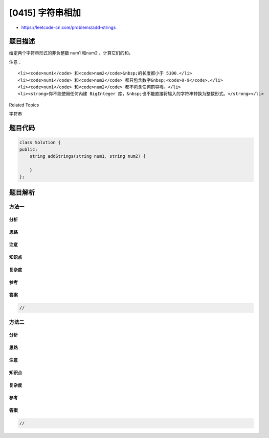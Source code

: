 [0415] 字符串相加
=================

-  https://leetcode-cn.com/problems/add-strings

题目描述
--------

.. raw:: html

   <p>

给定两个字符串形式的非负整数 num1 和num2 ，计算它们的和。

.. raw:: html

   </p>

.. raw:: html

   <p>

注意：

.. raw:: html

   </p>

.. raw:: html

   <ol>

::

    <li><code>num1</code> 和<code>num2</code>&nbsp;的长度都小于 5100.</li>
    <li><code>num1</code> 和<code>num2</code> 都只包含数字&nbsp;<code>0-9</code>.</li>
    <li><code>num1</code> 和<code>num2</code> 都不包含任何前导零。</li>
    <li><strong>你不能使用任何內建 BigInteger 库，&nbsp;也不能直接将输入的字符串转换为整数形式。</strong></li>

.. raw:: html

   </ol>

.. raw:: html

   <div>

.. raw:: html

   <div>

Related Topics

.. raw:: html

   </div>

.. raw:: html

   <div>

.. raw:: html

   <li>

字符串

.. raw:: html

   </li>

.. raw:: html

   </div>

.. raw:: html

   </div>

题目代码
--------

.. code:: cpp

    class Solution {
    public:
        string addStrings(string num1, string num2) {

        }
    };

题目解析
--------

方法一
~~~~~~

分析
^^^^

思路
^^^^

注意
^^^^

知识点
^^^^^^

复杂度
^^^^^^

参考
^^^^

答案
^^^^

.. code:: cpp

    //

方法二
~~~~~~

分析
^^^^

思路
^^^^

注意
^^^^

知识点
^^^^^^

复杂度
^^^^^^

参考
^^^^

答案
^^^^

.. code:: cpp

    //
